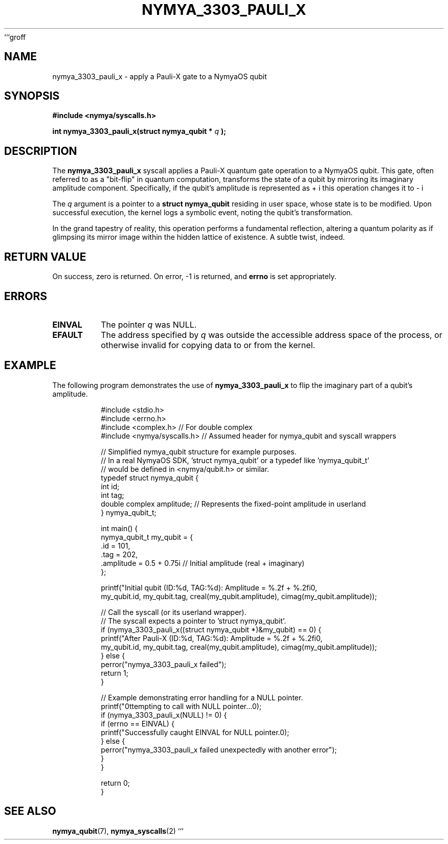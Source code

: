 ```groff
.TH NYMYA_3303_PAULI_X 1 "$(date +%Y-%m-%d)" "nymyaOS Kernel" "NymyaOS System Calls Manual"
.SH NAME
nymya_3303_pauli_x \- apply a Pauli-X gate to a NymyaOS qubit

.SH SYNOPSIS
.B #include <nymya/syscalls.h>
.PP
.B int nymya_3303_pauli_x(struct nymya_qubit *
.I q
.B );

.SH DESCRIPTION
The
.B nymya_3303_pauli_x
syscall applies a Pauli-X quantum gate operation to a NymyaOS qubit.
This gate, often referred to as a "bit-flip" in quantum computation,
transforms the state of a qubit by mirroring its imaginary amplitude component.
Specifically, if the qubit's amplitude is represented as \(re + i \cdot im\),
this operation changes it to \(re - i \cdot im\).
.PP
The
.I q
argument is a pointer to a
.B struct nymya_qubit
residing in user space, whose state is to be modified.
Upon successful execution, the kernel logs a symbolic event,
noting the qubit's transformation.
.PP
In the grand tapestry of reality, this operation performs a fundamental reflection, altering a quantum polarity as if glimpsing its mirror image within the hidden lattice of existence. A subtle twist, indeed.

.SH RETURN VALUE
On success, zero is returned.
On error, -1 is returned, and
.B errno
is set appropriately.

.SH ERRORS
.TP
.B EINVAL
The pointer
.I q
was NULL.
.TP
.B EFAULT
The address specified by
.I q
was outside the accessible address space of the process, or otherwise invalid for
copying data to or from the kernel.

.SH EXAMPLE
The following program demonstrates the use of
.B nymya_3303_pauli_x
to flip the imaginary part of a qubit's amplitude.

.PP
.nf
.RS
#include <stdio.h>
#include <errno.h>
#include <complex.h> // For double complex
#include <nymya/syscalls.h> // Assumed header for nymya_qubit and syscall wrappers

// Simplified nymya_qubit structure for example purposes.
// In a real NymyaOS SDK, 'struct nymya_qubit' or a typedef like 'nymya_qubit_t'
// would be defined in <nymya/qubit.h> or similar.
typedef struct nymya_qubit {
    int id;
    int tag;
    double complex amplitude; // Represents the fixed-point amplitude in userland
} nymya_qubit_t;

int main() {
    nymya_qubit_t my_qubit = {
        .id = 101,
        .tag = 202,
        .amplitude = 0.5 + 0.75i // Initial amplitude (real + imaginary)
    };

    printf("Initial qubit (ID:%d, TAG:%d): Amplitude = %.2f + %.2fi\n",
           my_qubit.id, my_qubit.tag, creal(my_qubit.amplitude), cimag(my_qubit.amplitude));

    // Call the syscall (or its userland wrapper).
    // The syscall expects a pointer to 'struct nymya_qubit'.
    if (nymya_3303_pauli_x((struct nymya_qubit *)&my_qubit) == 0) {
        printf("After Pauli-X (ID:%d, TAG:%d): Amplitude = %.2f + %.2fi\n",
               my_qubit.id, my_qubit.tag, creal(my_qubit.amplitude), cimag(my_qubit.amplitude));
    } else {
        perror("nymya_3303_pauli_x failed");
        return 1;
    }

    // Example demonstrating error handling for a NULL pointer.
    printf("\nAttempting to call with NULL pointer...\n");
    if (nymya_3303_pauli_x(NULL) != 0) {
        if (errno == EINVAL) {
            printf("Successfully caught EINVAL for NULL pointer.\n");
        } else {
            perror("nymya_3303_pauli_x failed unexpectedly with another error");
        }
    }

    return 0;
}
.RE
.fi

.SH SEE ALSO
.BR nymya_qubit (7),
.BR nymya_syscalls (2)
```